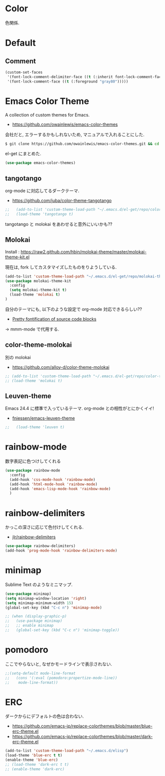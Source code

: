 * Color
  色関係.

* Default
** Comment
#+begin_src emacs-lisp
(custom-set-faces
 '(font-lock-comment-delimiter-face ((t (:inherit font-lock-comment-face :foreground "gray80"))))
 '(font-lock-comment-face ((t (:foreground "gray80")))))
#+end_src

* Emacs Color Theme

A collection of custom themes for Emacs.

- https://github.com/owainlewis/emacs-color-themes

会社だと, エラーするかもしれないため, マニュアルで入れることにした.

#+begin_src sh
$ git clone https://github.com/owainlewis/emacs-color-themes.git && cd emacs-color-themes && ./install.sh
#+end_src

el-get にまとめた.

#+begin_src emacs-lisp
(use-package emacs-color-themes)
#+end_src

** tangotango
   org-mode に対応してるダークテーマ.
   - https://github.com/juba/color-theme-tangotango

   #+begin_src emacs-lisp
;;   (add-to-list 'custom-theme-load-path "~/.emacs.d/el-get/repo/color-theme-tangotango")
;;   (load-theme 'tangotango t)
   #+end_src

   tangotango と molokai をあわせると意外にいいかも??

** Molokai
   Install  : https://raw2.github.com/hbin/molokai-theme/master/molokai-theme-kit.el

   現在は, fork してカスタマイズしたものをりようしている.

#+begin_src emacs-lisp
(add-to-list 'custom-theme-load-path "~/.emacs.d/el-get/repo/molokai-theme")
(use-package molokai-theme-kit
  :config
  (setq molokai-theme-kit t)
  (load-theme 'molokai t)
)
#+end_src

   自分のテーマにも, 以下のような設定で org-mode 対応できるらしい??
   - [[http://orgmode.org/worg/org-contrib/babel/examples/fontify-src-code-blocks.html][Pretty fontification of source code blocks]]

   -> mmm-mode で代用する.

** color-theme-molokai
   別の molokai
   - https://github.com/alloy-d/color-theme-molokai

#+begin_src emacs-lisp
;; (add-to-list 'custom-theme-load-path "~/.emacs.d/el-get/repo/color-theme-molokai")
;; (load-theme 'molokai t)
#+end_src

** Leuven-theme
   Emacs 24.4 に標準で入っているテーマ. org-mode との相性がとにかくイイ!
   - [[https://github.com/fniessen/emacs-leuven-theme][fniessen/emacs-leuven-theme]]

   #+begin_src emacs-lisp
;;   (load-theme 'leuven t)
   #+end_src

* rainbow-mode
  数字表記に色つけしてくれる 

#+begin_src emacs-lisp
(use-package rainbow-mode
  :config
  (add-hook 'css-mode-hook 'rainbow-mode)
  (add-hook 'html-mode-hook 'rainbow-mode)
  (add-hook 'emacs-lisp-mode-hook 'rainbow-mode)
  )
#+end_src

* rainbow-delimiters
かっこの深さに応じて色付けしてくれる.

- [[https://github.com/jlr/rainbow-delimiters][jlr/rainbow-delimiters]]

#+begin_src emacs-lisp
(use-package rainbow-delimiters)
(add-hook 'prog-mode-hook 'rainbow-delimiters-mode)
#+end_src

* minimap
  Sublime Text のようなミニマップ.

#+begin_src emacs-lisp
(use-package minimap)
(setq minimap-window-location 'right)
(setq minimap-minimum-width 15)
(global-set-key (kbd "C-c n") 'minimap-mode)

;; (when (display-graphic-p)
;;   (use-package minimap)
;;   ;; enable minimap
;;   (global-set-key (kbd "C-c n") 'minimap-toggle))
#+end_src

* pomodoro
  ここでやらないと, なぜかモードラインで表示されない.
  
#+begin_src emacs-lisp
;;(setq-default mode-line-format
;;   (cons '(:eval (pomodoro:propertize-mode-line))
;;    mode-line-format))
#+end_src

* ERC
  ダークからにデフォルトの色は合わない.
  - https://github.com/emacs-jp/replace-colorthemes/blob/master/blue-erc-theme.el
  - https://github.com/emacs-jp/replace-colorthemes/blob/master/dark-erc-theme.el

 #+begin_src emacs-lisp
 (add-to-list 'custom-theme-load-path "~/.emacs.d/elisp")
 (load-theme 'blue-erc t t)
 (enable-theme 'blue-erc)
 ;; (load-theme 'dark-erc t t)
 ;; (enable-theme 'dark-erc)
 #+end_src
